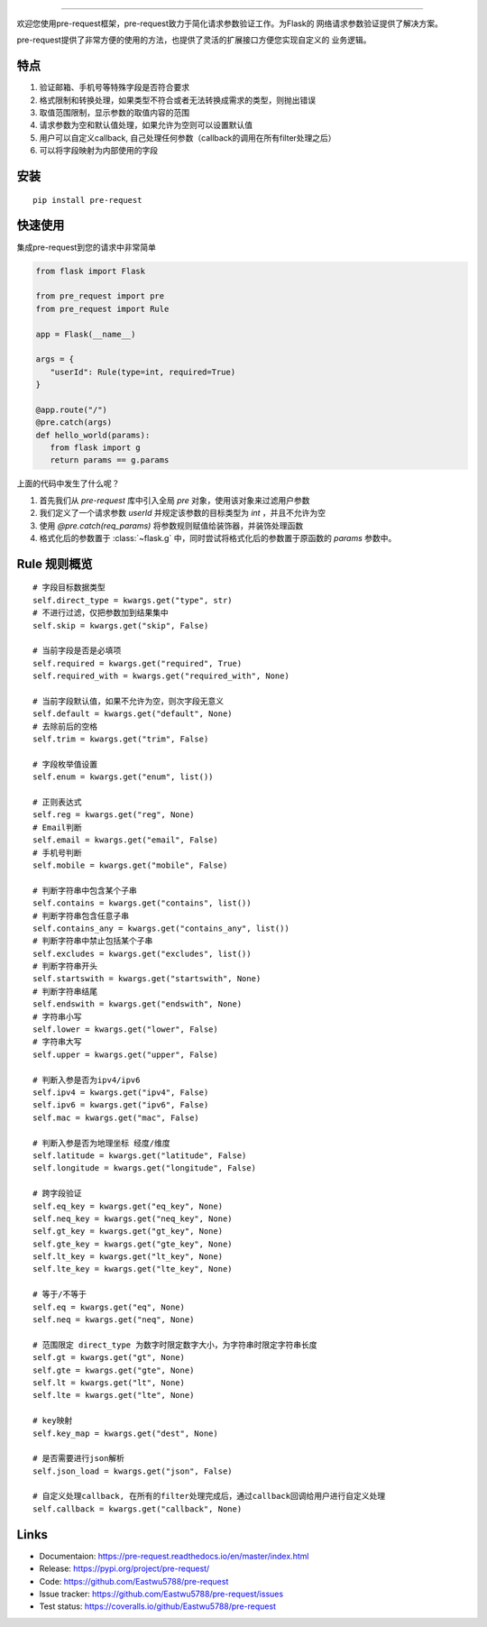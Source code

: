 .. raw:: html

    <p align="center">
        <a href="#readme">
            <img alt="Pre-request logo" src="https://raw.githubusercontent.com/Eastwu5788/pre-request/master/docs/static/logo.jpg">
        </a>
    </p>
    <p align="center">
        <a href="https://www.travis-ci.org/Eastwu5788/pre-request"><img alt="Travis" src="https://www.travis-ci.org/Eastwu5788/pre-request.svg?branch=master"></a>
        <a href="https://coveralls.io/github/Eastwu5788/pre-request?branch=master"><img alt="Coveralls" src="https://coveralls.io/repos/github/Eastwu5788/pre-request/badge.svg?branch=master"></a>
        <a href="https://github.com/Eastwu5788/pre-request/blob/master/LICENSE"><img alt="License" src="https://img.shields.io/pypi/l/pre-request?color=brightgreen"></a>
        <a href="https://pre-request.readthedocs.io/en/master/"><img alt="Docs" src="https://readthedocs.org/projects/pre-request/badge/?version=master"></a>
        <a href="https://pypi.org/project/pre-request/"><img alt="PyPI" src="https://img.shields.io/pypi/v/pre-request?color=brightgreen"></a>
        <a href="https://gitter.im/pre-request/community?utm_source=badge&utm_medium=badge&utm_campaign=pr-badge"><img alt="IM" src="https://badges.gitter.im/pre-request/community.svg"/></a>
    </p>


========

欢迎您使用pre-request框架，pre-request致力于简化请求参数验证工作。为Flask的
网络请求参数验证提供了解决方案。

pre-request提供了非常方便的使用的方法，也提供了灵活的扩展接口方便您实现自定义的
业务逻辑。

特点
----

1. 验证邮箱、手机号等特殊字段是否符合要求
2. 格式限制和转换处理，如果类型不符合或者无法转换成需求的类型，则抛出错误
3. 取值范围限制，显示参数的取值内容的范围
4. 请求参数为空和默认值处理，如果允许为空则可以设置默认值
5. 用户可以自定义callback, 自己处理任何参数（callback的调用在所有filter处理之后）
6. 可以将字段映射为内部使用的字段

安装
----

::

    pip install pre-request


快速使用
----------------

集成pre-request到您的请求中非常简单

.. code-block:: python

   from flask import Flask

   from pre_request import pre
   from pre_request import Rule

   app = Flask(__name__)

   args = {
      "userId": Rule(type=int, required=True)
   }

   @app.route("/")
   @pre.catch(args)
   def hello_world(params):
      from flask import g
      return params == g.params

上面的代码中发生了什么呢？

1. 首先我们从 `pre-request` 库中引入全局 `pre` 对象，使用该对象来过滤用户参数
2. 我们定义了一个请求参数 `userId` 并规定该参数的目标类型为 `int` ，并且不允许为空
3. 使用 `@pre.catch(req_params)` 将参数规则赋值给装饰器，并装饰处理函数
4. 格式化后的参数置于 :class:`~flask.g` 中，同时尝试将格式化后的参数置于原函数的 `params` 参数中。


Rule 规则概览
----------------

::

    # 字段目标数据类型
    self.direct_type = kwargs.get("type", str)
    # 不进行过滤，仅把参数加到结果集中
    self.skip = kwargs.get("skip", False)

    # 当前字段是否是必填项
    self.required = kwargs.get("required", True)
    self.required_with = kwargs.get("required_with", None)

    # 当前字段默认值，如果不允许为空，则次字段无意义
    self.default = kwargs.get("default", None)
    # 去除前后的空格
    self.trim = kwargs.get("trim", False)

    # 字段枚举值设置
    self.enum = kwargs.get("enum", list())

    # 正则表达式
    self.reg = kwargs.get("reg", None)
    # Email判断
    self.email = kwargs.get("email", False)
    # 手机号判断
    self.mobile = kwargs.get("mobile", False)

    # 判断字符串中包含某个子串
    self.contains = kwargs.get("contains", list())
    # 判断字符串包含任意子串
    self.contains_any = kwargs.get("contains_any", list())
    # 判断字符串中禁止包括某个子串
    self.excludes = kwargs.get("excludes", list())
    # 判断字符串开头
    self.startswith = kwargs.get("startswith", None)
    # 判断字符串结尾
    self.endswith = kwargs.get("endswith", None)
    # 字符串小写
    self.lower = kwargs.get("lower", False)
    # 字符串大写
    self.upper = kwargs.get("upper", False)

    # 判断入参是否为ipv4/ipv6
    self.ipv4 = kwargs.get("ipv4", False)
    self.ipv6 = kwargs.get("ipv6", False)
    self.mac = kwargs.get("mac", False)

    # 判断入参是否为地理坐标 经度/维度
    self.latitude = kwargs.get("latitude", False)
    self.longitude = kwargs.get("longitude", False)

    # 跨字段验证
    self.eq_key = kwargs.get("eq_key", None)
    self.neq_key = kwargs.get("neq_key", None)
    self.gt_key = kwargs.get("gt_key", None)
    self.gte_key = kwargs.get("gte_key", None)
    self.lt_key = kwargs.get("lt_key", None)
    self.lte_key = kwargs.get("lte_key", None)

    # 等于/不等于
    self.eq = kwargs.get("eq", None)
    self.neq = kwargs.get("neq", None)

    # 范围限定 direct_type 为数字时限定数字大小，为字符串时限定字符串长度
    self.gt = kwargs.get("gt", None)
    self.gte = kwargs.get("gte", None)
    self.lt = kwargs.get("lt", None)
    self.lte = kwargs.get("lte", None)

    # key映射
    self.key_map = kwargs.get("dest", None)

    # 是否需要进行json解析
    self.json_load = kwargs.get("json", False)

    # 自定义处理callback, 在所有的filter处理完成后，通过callback回调给用户进行自定义处理
    self.callback = kwargs.get("callback", None)


Links
------------
* Documentaion: https://pre-request.readthedocs.io/en/master/index.html
* Release: https://pypi.org/project/pre-request/
* Code: https://github.com/Eastwu5788/pre-request
* Issue tracker: https://github.com/Eastwu5788/pre-request/issues
* Test status: https://coveralls.io/github/Eastwu5788/pre-request
